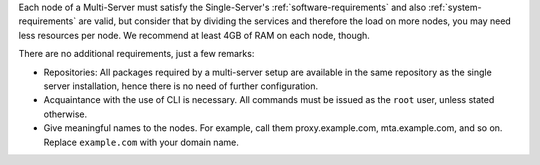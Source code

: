 .. SPDX-FileCopyrightText: 2022 Zextras <https://www.zextras.com/>
..
.. SPDX-License-Identifier: CC-BY-NC-SA-4.0

Each node of a Multi-Server must satisfy the Single-Server's
:ref:`software-requirements` and also :ref:`system-requirements` are
valid, but consider that by dividing the services and therefore the
load on more nodes, you may need less resources per node.  We
recommend at least 4GB of RAM on each node, though.

There are no additional requirements, just a few remarks:

* Repositories: All packages required by a multi-server setup are
  available in the same repository as the single server installation,
  hence there is no need of further configuration.

* Acquaintance with the use of CLI is necessary. All commands must be
  issued as the ``root`` user, unless stated otherwise.

* Give meaningful names to the nodes. For example, call them
  proxy.example.com, mta.example.com, and so on. Replace
  ``example.com`` with your domain name.
